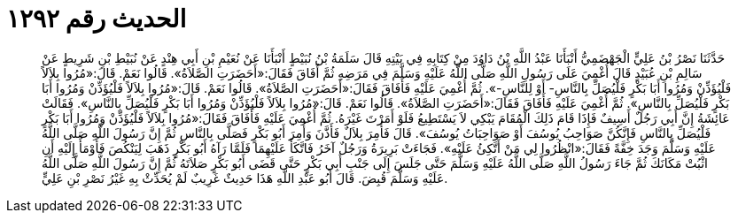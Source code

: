 
= الحديث رقم ١٢٩٢

[quote.hadith]
حَدَّثَنَا نَصْرُ بْنُ عَلِيٍّ الْجَهْضَمِيُّ أَنْبَأَنَا عَبْدُ اللَّهِ بْنُ دَاوُدَ مِنْ كِتَابِهِ فِي بَيْتِهِ قَالَ سَلَمَةُ بْنُ نُبَيْطٍ أَنْبَأَنَا عَنْ نُعَيْمِ بْنِ أَبِي هِنْدٍ عَنْ نُبَيْطِ بْنِ شَرِيطٍ عَنْ سَالِمِ بْنِ عُبَيْدٍ قَالَ أُغْمِيَ عَلَى رَسُولِ اللَّهِ صَلَّى اللَّهُ عَلَيْهِ وَسَلَّمَ فِي مَرَضِهِ ثُمَّ أَفَاقَ فَقَالَ:«أَحَضَرَتِ الصَّلاَةُ». قَالُوا نَعَمْ. قَالَ:«مُرُوا بِلاَلاً فَلْيُؤَذِّنْ وَمُرُوا أَبَا بَكْرٍ فَلْيُصَلِّ بِالنَّاسِ- أَوْ لِلنَّاسِ-». ثُمَّ أُغْمِيَ عَلَيْهِ فَأَفَاقَ فَقَالَ:«أَحَضَرَتِ الصَّلاَةُ». قَالُوا نَعَمْ. قَالَ:«مُرُوا بِلاَلاً فَلْيُؤَذِّنْ وَمُرُوا أَبَا بَكْرٍ فَلْيُصَلِّ بِالنَّاسِ». ثُمَّ أُغْمِيَ عَلَيْهِ فَأَفَاقَ فَقَالَ:«أَحَضَرَتِ الصَّلاَةُ». قَالُوا نَعَمْ. قَالَ:«مُرُوا بِلاَلاً فَلْيُؤَذِّنْ وَمُرُوا أَبَا بَكْرٍ فَلْيُصَلِّ بِالنَّاسِ». فَقَالَتْ عَائِشَةُ إِنَّ أَبِي رَجُلٌ أَسِيفٌ فَإِذَا قَامَ ذَلِكَ الْمُقَامَ يَبْكِي لاَ يَسْتَطِيعُ فَلَوْ أَمَرْتَ غَيْرَهُ. ثُمَّ أُغْمِيَ عَلَيْهِ فَأَفَاقَ فَقَالَ:«مُرُوا بِلاَلاً فَلْيُؤَذِّنْ وَمُرُوا أَبَا بَكْرٍ فَلْيُصَلِّ بِالنَّاسِ فَإِنَّكُنَّ صَوَاحِبُ يُوسُفَ أَوْ صَوَاحِبَاتُ يُوسُفَ». قَالَ فَأُمِرَ بِلاَلٌ فَأَذَّنَ وَأُمِرَ أَبُو بَكْرٍ فَصَلَّى بِالنَّاسِ ثُمَّ إِنَّ رَسُولَ اللَّهِ صَلَّى اللَّهُ عَلَيْهِ وَسَلَّمَ وَجَدَ خِفَّةً فَقَالَ:«انْظُرُوا لِي مَنْ أَتَّكِئُ عَلَيْهِ». فَجَاءَتْ بَرِيرَةُ وَرَجُلٌ آخَرُ فَاتَّكَأَ عَلَيْهِمَا فَلَمَّا رَآهُ أَبُو بَكْرٍ ذَهَبَ لِيَنْكُصَ فَأَوْمَأَ إِلَيْهِ أَنِ اثْبُتْ مَكَانَكَ ثُمَّ جَاءَ رَسُولُ اللَّهِ صَلَّى اللَّهُ عَلَيْهِ وَسَلَّمَ حَتَّى جَلَسَ إِلَى جَنْبِ أَبِي بَكْرٍ حَتَّى قَضَى أَبُو بَكْرٍ صَلاَتَهُ ثُمَّ إِنَّ رَسُولَ اللَّهِ صَلَّى اللَّهُ عَلَيْهِ وَسَلَّمَ قُبِضَ. قَالَ أَبُو عَبْدِ اللَّهِ هَذَا حَدِيثٌ غَرِيبٌ لَمْ يُحَدِّثْ بِهِ غَيْرُ نَصْرِ بْنِ عَلِيٍّ.